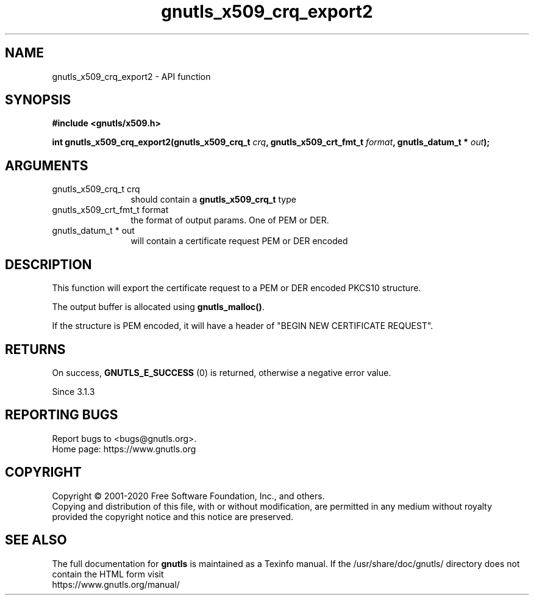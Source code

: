 .\" DO NOT MODIFY THIS FILE!  It was generated by gdoc.
.TH "gnutls_x509_crq_export2" 3 "3.6.13" "gnutls" "gnutls"
.SH NAME
gnutls_x509_crq_export2 \- API function
.SH SYNOPSIS
.B #include <gnutls/x509.h>
.sp
.BI "int gnutls_x509_crq_export2(gnutls_x509_crq_t " crq ", gnutls_x509_crt_fmt_t " format ", gnutls_datum_t * " out ");"
.SH ARGUMENTS
.IP "gnutls_x509_crq_t crq" 12
should contain a \fBgnutls_x509_crq_t\fP type
.IP "gnutls_x509_crt_fmt_t format" 12
the format of output params. One of PEM or DER.
.IP "gnutls_datum_t * out" 12
will contain a certificate request PEM or DER encoded
.SH "DESCRIPTION"
This function will export the certificate request to a PEM or DER
encoded PKCS10 structure.

The output buffer is allocated using \fBgnutls_malloc()\fP.

If the structure is PEM encoded, it will have a header of "BEGIN
NEW CERTIFICATE REQUEST".
.SH "RETURNS"
On success, \fBGNUTLS_E_SUCCESS\fP (0) is returned, otherwise a
negative error value.

Since 3.1.3
.SH "REPORTING BUGS"
Report bugs to <bugs@gnutls.org>.
.br
Home page: https://www.gnutls.org

.SH COPYRIGHT
Copyright \(co 2001-2020 Free Software Foundation, Inc., and others.
.br
Copying and distribution of this file, with or without modification,
are permitted in any medium without royalty provided the copyright
notice and this notice are preserved.
.SH "SEE ALSO"
The full documentation for
.B gnutls
is maintained as a Texinfo manual.
If the /usr/share/doc/gnutls/
directory does not contain the HTML form visit
.B
.IP https://www.gnutls.org/manual/
.PP
